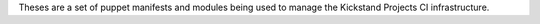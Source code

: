 Theses are a set of puppet manifests and modules being used to manage the Kickstand Projects CI infrastructure.
